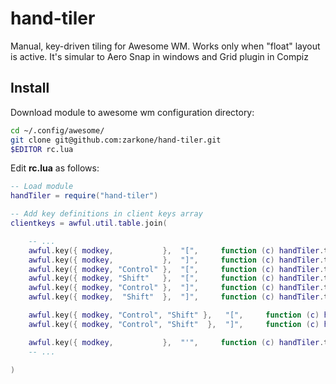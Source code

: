* hand-tiler

Manual, key-driven tiling for Awesome WM. Works only when "float"
layout is active. It's simular to Aero Snap in windows and Grid plugin in Compiz

** Install

Download module to awesome wm configuration directory:
#+BEGIN_SRC bash
cd ~/.config/awesome/
git clone git@github.com:zarkone/hand-tiler.git
$EDITOR rc.lua
#+END_SRC

Edit *rc.lua* as follows:

#+BEGIN_SRC lua
-- Load module 
handTiler = require("hand-tiler")

-- Add key definitions in client keys array
clientkeys = awful.util.table.join(

    -- ...
    awful.key({ modkey,           },  "[",     function (c) handTiler.tileTo(c, 'left')         end),
    awful.key({ modkey,           },  "]",     function (c) handTiler.tileTo(c, 'right')        end),
    awful.key({ modkey, "Control" },  "[",     function (c) handTiler.tileTo(c, 'left-top')     end),
    awful.key({ modkey, "Shift"   },  "[",     function (c) handTiler.tileTo(c, 'left-bottom')  end),
    awful.key({ modkey, "Control" },  "]",     function (c) handTiler.tileTo(c, 'right-top')    end),
    awful.key({ modkey,  "Shift"  },  "]",     function (c) handTiler.tileTo(c, 'right-bottom') end),
    
    awful.key({ modkey, "Control", "Shift" },   "[",     function (c) handTiler.tileTo(c, 'top')    end),
    awful.key({ modkey, "Control", "Shift"  },  "]",     function (c) handTiler.tileTo(c, 'bottom') end),

    awful.key({ modkey,           },  "'",     function (c) handTiler.tileTo(c, 'full')         end),
    -- ...

)
#+END_SRC




